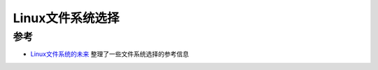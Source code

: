 .. _choice_linux_filesystem:

==================
Linux文件系统选择
==================



参考
======

- `Linux文件系统的未来 <https://github.com/huataihuang/cloud-atlas-draft/blob/master/os/linux/storage/filesystem/the_future_of_linux_filesystem.md>`_ 整理了一些文件系统选择的参考信息
